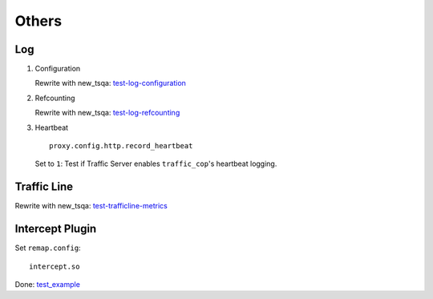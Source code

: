 Others
******

Log
===

#. Configuration

   Rewrite with new_tsqa: `test-log-configuration <https://github.com/apache/trafficserver/blob/master/ci/tsqa/test-log-configuration>`_

#. Refcounting

   Rewrite with new_tsqa: `test-log-refcounting <https://github.com/apache/trafficserver/blob/master/ci/tsqa/test-log-refcounting>`_

#. Heartbeat

   ::

    proxy.config.http.record_heartbeat

   Set to ``1``: Test if Traffic Server enables ``traffic_cop``'s heartbeat logging.

Traffic Line
============

Rewrite with new_tsqa: `test-trafficline-metrics <https://github.com/apache/trafficserver/blob/master/ci/tsqa/test-trafficline-metrics>`_

Intercept Plugin
================

Set ``remap.config``: ::

    intercept.so

Done: `test_example <https://github.com/apache/trafficserver/blob/master/ci/new_tsqa/tests/test_example.py>`_
